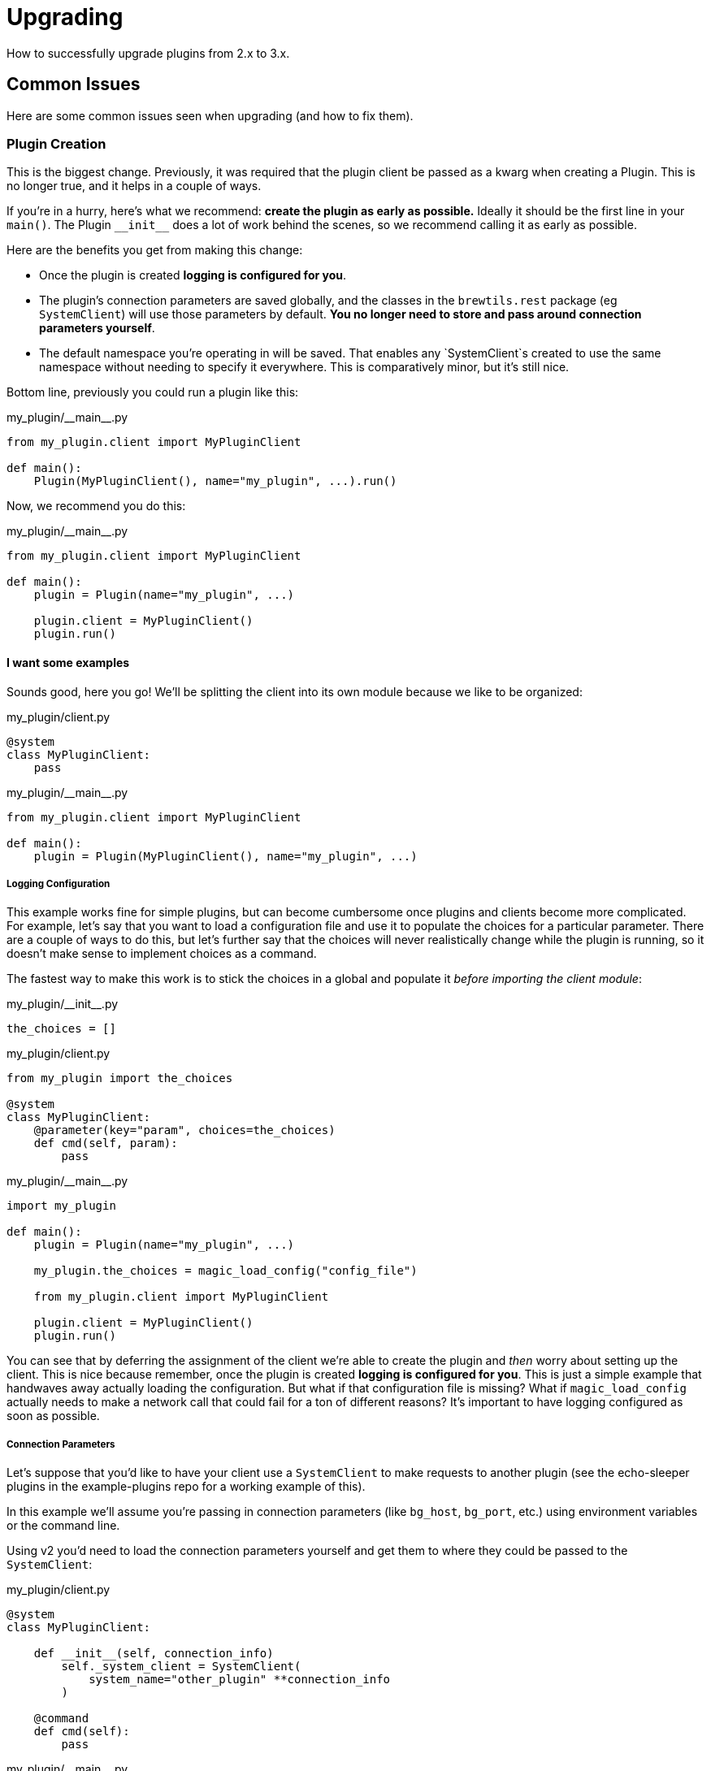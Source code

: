 
= Upgrading
:page-layout: docs

How to successfully upgrade plugins from 2.x to 3.x.

== Common Issues

Here are some common issues seen when upgrading (and how to fix them).


=== Plugin Creation

This is the biggest change. Previously, it was required that the plugin client be passed as a kwarg when creating a Plugin. This is no longer true, and it helps in a couple of ways. 

If you're in a hurry, here's what we recommend: **create the plugin as early as possible.** Ideally it should be the first line in your `main()`. The Plugin `\\__init__` does a lot of work behind the scenes, so we recommend calling it as early as possible.

Here are the benefits you get from making this change:

- Once the plugin is created *logging is configured for you*.
- The plugin's connection parameters are saved globally, and the classes in the `brewtils.rest` package (eg `SystemClient`) will use those parameters by default. *You no longer need to store and pass around connection parameters yourself*.
- The default namespace you're operating in will be saved. That enables any `SystemClient`s created to use the same namespace without needing to specify it everywhere. This is comparatively minor, but it's still nice.

Bottom line, previously you could run a plugin like this:

[source,python]
.+my_plugin/__main__.py+
----
from my_plugin.client import MyPluginClient

def main():
    Plugin(MyPluginClient(), name="my_plugin", ...).run()
----

Now, we recommend you do this:

[source,python]
.+my_plugin/__main__.py+
----
from my_plugin.client import MyPluginClient

def main():
    plugin = Plugin(name="my_plugin", ...)

    plugin.client = MyPluginClient()
    plugin.run()
----


==== I want some examples

Sounds good, here you go! We'll be splitting the client into its own module because we like to be organized:

[source,python]
.+my_plugin/client.py+
----
@system
class MyPluginClient:
    pass
----

[source,python]
.+my_plugin/__main__.py+
----
from my_plugin.client import MyPluginClient

def main():
    plugin = Plugin(MyPluginClient(), name="my_plugin", ...)
----

===== Logging Configuration
This example works fine for simple plugins, but can become cumbersome once plugins and clients become more complicated. For example, let's say that you want to load a configuration file and use it to populate the choices for a particular parameter. There are a couple of ways to do this, but let's further say that the choices will never realistically change while the plugin is running, so it doesn't make sense to implement choices as a command.

The fastest way to make this work is to stick the choices in a global and populate it _before importing the client module_:

[source,python]
.+my_plugin/__init__.py+
----
the_choices = []
----

[source,python]
.+my_plugin/client.py+
----
from my_plugin import the_choices

@system
class MyPluginClient:
    @parameter(key="param", choices=the_choices)
    def cmd(self, param):
        pass
----

[source,python]
.+my_plugin/__main__.py+
----
import my_plugin

def main():
    plugin = Plugin(name="my_plugin", ...)

    my_plugin.the_choices = magic_load_config("config_file")

    from my_plugin.client import MyPluginClient
    
    plugin.client = MyPluginClient()
    plugin.run()
----

You can see that by deferring the assignment of the client we're able to create the plugin and _then_ worry about setting up the client. This is nice because remember, once the plugin is created *logging is configured for you*. This is just a simple example that handwaves away actually loading the configuration. But what if that configuration file is missing? What if `magic_load_config` actually needs to make a network call that could fail for a ton of different reasons? It's important to have logging configured as soon as possible.

===== Connection Parameters
Let's suppose that you'd like to have your client use a `SystemClient` to make requests to another plugin (see the echo-sleeper plugins in the example-plugins repo for a working example of this).

In this example we'll assume you're passing in connection parameters (like `bg_host`, `bg_port`, etc.) using environment variables or the command line.

Using v2 you'd need to load the connection parameters yourself and get them to where they could be passed to the `SystemClient`:

[source,python]
.+my_plugin/client.py+
----
@system
class MyPluginClient:

    def __init__(self, connection_info)
        self._system_client = SystemClient(
            system_name="other_plugin" **connection_info
        )

    @command
    def cmd(self):
        pass
----

[source,python]
.+my_plugin/__main__.py+
----
from brewtils import get_connection_info
from my_plugin.client import MyPluginClient

def main():
    connection_info = get_connection_info(sys.argv[1:])

    plugin = Plugin(
        MyPluginClient(connection_info), name="my_plugin"
    )

    plugin.run()
----

Now, you don't have to worry about that. Just create the system client and it will use the same connection parameters as the plugin:

[source,python]
.+my_plugin/client.py+
----
@system
class MyPluginClient:

    def __init__(self, connection_info)
        self._system_client = SystemClient(system_name="other_plugin")

    @command
    def cmd(self):
        pass
----

[source,python]
.+my_plugin/__main__.py+
----
from my_plugin.client import MyPluginClient

def main():
    plugin = Plugin(name="my_plugin")
    plugin.client = MyPluginClient()
    plugin.run()
----
